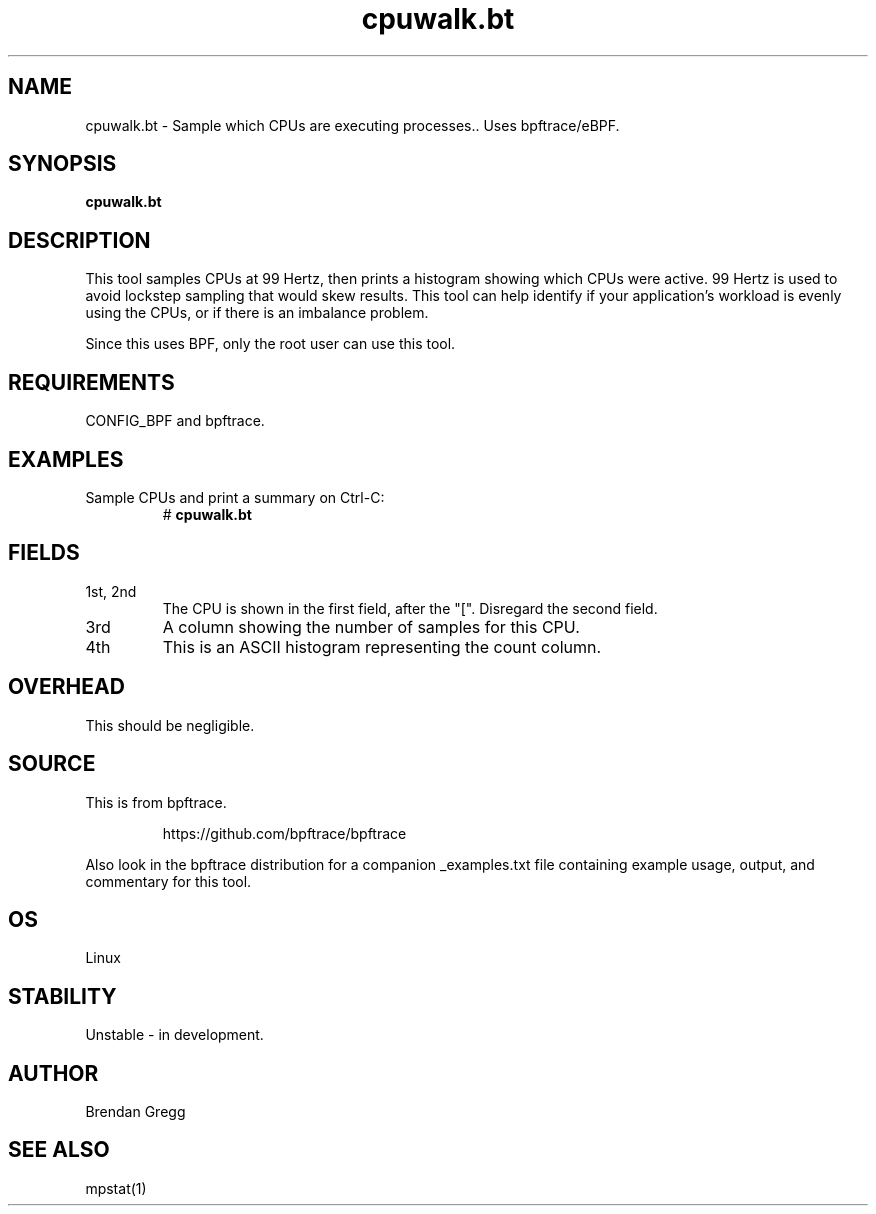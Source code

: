.TH cpuwalk.bt 8  "2018-09-08" "USER COMMANDS"
.SH NAME
cpuwalk.bt \- Sample which CPUs are executing processes.. Uses bpftrace/eBPF.
.SH SYNOPSIS
.B cpuwalk.bt
.SH DESCRIPTION
This tool samples CPUs at 99 Hertz, then prints a histogram showing which
CPUs were active. 99 Hertz is used to avoid lockstep sampling that would
skew results. This tool can help identify if your application's workload is
evenly using the CPUs, or if there is an imbalance problem.

Since this uses BPF, only the root user can use this tool.
.SH REQUIREMENTS
CONFIG_BPF and bpftrace.
.SH EXAMPLES
.TP
Sample CPUs and print a summary on Ctrl-C:
#
.B cpuwalk.bt
.SH FIELDS
.TP
1st, 2nd
The CPU is shown in the first field, after the "[". Disregard the second field.
.TP
3rd
A column showing the number of samples for this CPU.
.TP
4th
This is an ASCII histogram representing the count column.
.SH OVERHEAD
This should be negligible.
.SH SOURCE
This is from bpftrace.
.IP
https://github.com/bpftrace/bpftrace
.PP
Also look in the bpftrace distribution for a companion _examples.txt file containing
example usage, output, and commentary for this tool.
.SH OS
Linux
.SH STABILITY
Unstable - in development.
.SH AUTHOR
Brendan Gregg
.SH SEE ALSO
mpstat(1)
